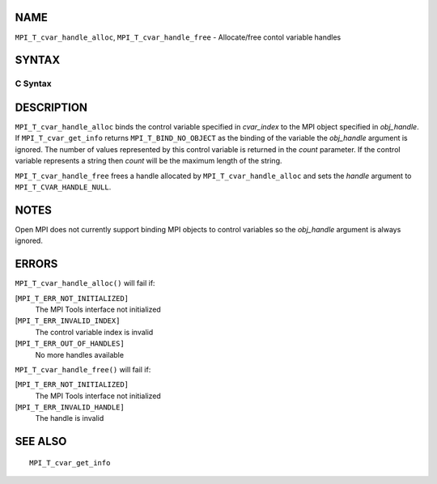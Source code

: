 NAME
----

``MPI_T_cvar_handle_alloc``, ``MPI_T_cvar_handle_free`` - Allocate/free
contol variable handles

SYNTAX
------

C Syntax
~~~~~~~~

.. code-block:: c
   :linenos:

   #include <mpi.h>
   int MPI_T_cvar_handle_alloc(int cvar_index, void *obj_handle,
                               MPI_T_cvar_handle *handle, int *count)

   int MPI_T_cvar_handle_free(MPI_T_cvar_handle *handle)

DESCRIPTION
-----------

``MPI_T_cvar_handle_alloc`` binds the control variable specified in
*cvar_index* to the MPI object specified in *obj_handle*. If
``MPI_T_cvar_get_info`` returns ``MPI_T_BIND_NO_OBJECT`` as the binding of the
variable the *obj_handle* argument is ignored. The number of values
represented by this control variable is returned in the *count*
parameter. If the control variable represents a string then *count* will
be the maximum length of the string.

``MPI_T_cvar_handle_free`` frees a handle allocated by
``MPI_T_cvar_handle_alloc`` and sets the *handle* argument to
``MPI_T_CVAR_HANDLE_NULL``.

NOTES
-----

Open MPI does not currently support binding MPI objects to control
variables so the *obj_handle* argument is always ignored.

ERRORS
------

``MPI_T_cvar_handle_alloc()`` will fail if:

[``MPI_T_ERR_NOT_INITIALIZED]``
   The MPI Tools interface not initialized

[``MPI_T_ERR_INVALID_INDEX]``
   The control variable index is invalid

[``MPI_T_ERR_OUT_OF_HANDLES]``
   No more handles available

``MPI_T_cvar_handle_free()`` will fail if:

[``MPI_T_ERR_NOT_INITIALIZED]``
   The MPI Tools interface not initialized

[``MPI_T_ERR_INVALID_HANDLE]``
   The handle is invalid

SEE ALSO
--------

::

   MPI_T_cvar_get_info
